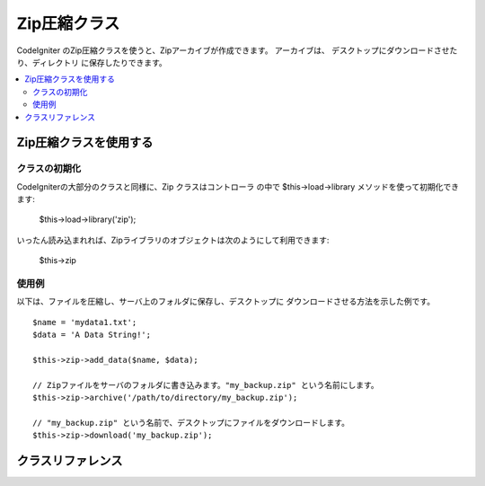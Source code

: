 ##################
Zip圧縮クラス
##################

CodeIgniter のZip圧縮クラスを使うと、Zipアーカイブが作成できます。
アーカイブは、 デスクトップにダウンロードさせたり、ディレクトリ
に保存したりできます。

.. contents::
  :local:

.. raw:: html

  <div class="custom-index container"></div>

****************************
Zip圧縮クラスを使用する
****************************

クラスの初期化
======================

CodeIgniterの大部分のクラスと同様に、Zip クラスはコントローラ
の中で $this->load->library メソッドを使って初期化できます:

	$this->load->library('zip');

いったん読み込まれれば、Zipライブラリのオブジェクトは次のようにして利用できます:

	$this->zip

使用例
=============

以下は、ファイルを圧縮し、サーバ上のフォルダに保存し、デスクトップに
ダウンロードさせる方法を示した例です。

::

	$name = 'mydata1.txt';
	$data = 'A Data String!';

	$this->zip->add_data($name, $data);

	// Zipファイルをサーバのフォルダに書き込みます。"my_backup.zip" という名前にします。
	$this->zip->archive('/path/to/directory/my_backup.zip');

	// "my_backup.zip" という名前で、デスクトップにファイルをダウンロードします。
	$this->zip->download('my_backup.zip');

***************
クラスリファレンス
***************

.. class:: CI_Zip

	.. attribute:: $compression_level = 2

		The compression level to use.

		It can range from 0 to 9, with 9 being the highest and 0 effectively disabling compression::

			$this->zip->compression_level = 0;

	.. method:: add_data($filepath[, $data = NULL])

		:param	mixed	$filepath: A single file path or an array of file => data pairs
		:param	array	$data: File contents (ignored if $filepath is an array)
		:rtype:	void

		Adds data to the Zip archive. Can work both in single and multiple files mode.

		When adding a single file, the first parameter must contain the name you would
		like given to the file and the second must contain the file contents::

			$name = 'mydata1.txt';
			$data = 'A Data String!';
			$this->zip->add_data($name, $data);

			$name = 'mydata2.txt';
			$data = 'Another Data String!';
			$this->zip->add_data($name, $data);

		When adding multiple files, the first parameter must contain *file => contents* pairs
		and the second parameter is ignored::

			$data = array(
				'mydata1.txt' => 'A Data String!',
				'mydata2.txt' => 'Another Data String!'
			);

			$this->zip->add_data($data);

		If you would like your compressed data organized into sub-directories, simply include
		the path as part of the filename(s)::

			$name = 'personal/my_bio.txt';
			$data = 'I was born in an elevator...';

			$this->zip->add_data($name, $data);

		The above example will place my_bio.txt inside a folder called personal.

	.. method:: add_dir($directory)

		:param	mixed	$directory: Directory name string or an array of multiple directories
		:rtype:	void

		Permits you to add a directory. Usually this method is unnecessary since you can place
		your data into directories when using ``$this->zip->add_data()``, but if you would like
		to create an empty directory you can do so::

			$this->zip->add_dir('myfolder'); // Creates a directory called "myfolder"

	.. method:: read_file($path[, $archive_filepath = FALSE])

		:param	string	$path: Path to file
		:param	mixed	$archive_filepath: New file name/path (string) or (boolean) whether to maintain the original filepath
		:returns:	TRUE on success, FALSE on failure
		:rtype:	bool

		Permits you to compress a file that already exists somewhere on your server.
		Supply a file path and the zip class will read it and add it to the archive::

			$path = '/path/to/photo.jpg';

			$this->zip->read_file($path);

			// Download the file to your desktop. Name it "my_backup.zip"
			$this->zip->download('my_backup.zip');

		If you would like the Zip archive to maintain the directory structure of
		the file in it, pass TRUE (boolean) in the second parameter. Example::

			$path = '/path/to/photo.jpg';

			$this->zip->read_file($path, TRUE);

			// Download the file to your desktop. Name it "my_backup.zip"
			$this->zip->download('my_backup.zip');

		In the above example, photo.jpg will be placed into the *path/to/* directory.

		You can also specify a new name (path included) for the added file on the fly::

			$path = '/path/to/photo.jpg';
			$new_path = '/new/path/some_photo.jpg';

			$this->zip->read_file($path, $new_path);

			// Download ZIP archive containing /new/path/some_photo.jpg
			$this->zip->download('my_archive.zip');

	.. method:: read_dir($path[, $preserve_filepath = TRUE[, $root_path = NULL]])

		:param	string	$path: Path to directory
		:param	bool	$preserve_filepath: Whether to maintain the original path
		:param	string	$root_path: Part of the path to exclude from the archive directory
		:returns:	TRUE on success, FALSE on failure
		:rtype:	bool

		Permits you to compress a directory (and its contents) that already exists somewhere on your server.
		Supply a path to the directory and the zip class will recursively read and recreate it as a Zip archive.
		All files contained within the supplied path will be encoded, as will any sub-directories contained within it. Example::

			$path = '/path/to/your/directory/';

			$this->zip->read_dir($path);

			// Download the file to your desktop. Name it "my_backup.zip"
			$this->zip->download('my_backup.zip');

		By default the Zip archive will place all directories listed in the first parameter
		inside the zip. If you want the tree preceding the target directory to be ignored,
		you can pass FALSE (boolean) in the second parameter. Example::

			$path = '/path/to/your/directory/';

			$this->zip->read_dir($path, FALSE);

		This will create a ZIP with a directory named "directory" inside, then all sub-directories
		stored correctly inside that, but will not include the */path/to/your* part of the path.

	.. method:: archive($filepath)

		:param	string	$filepath: Path to target zip archive
		:returns:	TRUE on success, FALSE on failure
		:rtype:	bool

		Writes the Zip-encoded file to a directory on your server. Submit a valid server path
		ending in the file name. Make sure the directory is writable (755 is usually OK).
		Example::

			$this->zip->archive('/path/to/folder/myarchive.zip'); // Creates a file named myarchive.zip

	.. method:: download($filename = 'backup.zip')

		:param	string	$filename: Archive file name
		:rtype:	void

		Causes the Zip file to be downloaded from your server.
		You must pass the name you would like the zip file called. Example::

			$this->zip->download('latest_stuff.zip'); // File will be named "latest_stuff.zip"

		.. note:: Do not display any data in the controller in which you call
			this method since it sends various server headers that cause the
			download to happen and the file to be treated as binary.

	.. method:: get_zip()

		:returns:	Zip file content
		:rtype:	string

		Returns the Zip-compressed file data. Generally you will not need this method unless you
		want to do something unique with the data. Example::

			$name = 'my_bio.txt';
			$data = 'I was born in an elevator...';

			$this->zip->add_data($name, $data);

			$zip_file = $this->zip->get_zip();

	.. method:: clear_data()

		:rtype:	void

		The Zip class caches your zip data so that it doesn't need to recompile the Zip archive
		for each method you use above. If, however, you need to create multiple Zip archives,
		each with different data, you can clear the cache between calls. Example::

			$name = 'my_bio.txt';
			$data = 'I was born in an elevator...';

			$this->zip->add_data($name, $data);
			$zip_file = $this->zip->get_zip();

			$this->zip->clear_data();

			$name = 'photo.jpg';
			$this->zip->read_file("/path/to/photo.jpg"); // Read the file's contents

			$this->zip->download('myphotos.zip');
